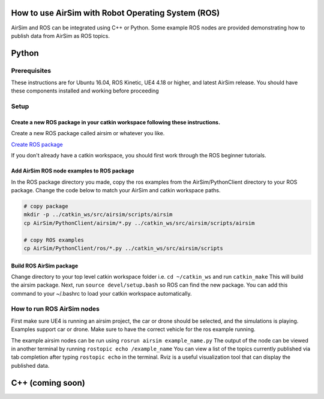 
How to use AirSim with Robot Operating System (ROS)
===================================================

AirSim and ROS can be integrated using C++ or Python.  Some example ROS nodes are provided demonstrating how to publish data from AirSim as ROS topics.

Python
======

Prerequisites
-------------

These instructions are for Ubuntu 16.04, ROS Kinetic, UE4 4.18 or higher, and latest AirSim release.
You should have these components installed and working before proceeding

Setup
-----

Create a new ROS package in your catkin workspace following these instructions.
^^^^^^^^^^^^^^^^^^^^^^^^^^^^^^^^^^^^^^^^^^^^^^^^^^^^^^^^^^^^^^^^^^^^^^^^^^^^^^^

Create a new ROS package called airsim or whatever you like.

`Create ROS package <http://wiki.ros.org/ROS/Tutorials/CreatingPackage>`_

If you don't already have a catkin workspace, you should first work through the ROS beginner tutorials.

Add AirSim ROS node examples to ROS package
^^^^^^^^^^^^^^^^^^^^^^^^^^^^^^^^^^^^^^^^^^^

In the ROS package directory you made, copy the ros examples from the AirSim/PythonClient directory to your ROS package. Change the code below to match your AirSim and catkin workspace paths.

.. code-block::

   # copy package
   mkdir -p ../catkin_ws/src/airsim/scripts/airsim
   cp AirSim/PythonClient/airsim/*.py ../catkin_ws/src/airsim/scripts/airsim

   # copy ROS examples
   cp AirSim/PythonClient/ros/*.py ../catkin_ws/src/airsim/scripts

Build ROS AirSim package
^^^^^^^^^^^^^^^^^^^^^^^^

Change directory to your top level catkin workspace folder i.e. ``cd ~/catkin_ws``  and run ``catkin_make``
This will build the airsim package.  Next, run ``source devel/setup.bash`` so ROS can find the new package.
You can add this command to your ~/.bashrc to load your catkin workspace automatically.

How to run ROS AirSim nodes
---------------------------

First make sure UE4 is running an airsim project, the car or drone should be selected, and the simulations is playing.
Examples support car or drone.  Make sure to have the correct vehicle for the ros example running. 

The example airsim nodes can be run using ``rosrun airsim example_name.py`` The output of the node 
can be viewed in another terminal by running ``rostopic echo /example_name``  You can view a list of the
topics currently published via tab completion after typing ``rostopic echo`` in the terminal.
Rviz is a useful visualization tool that can display the published data. 

C++ (coming soon)
=================
